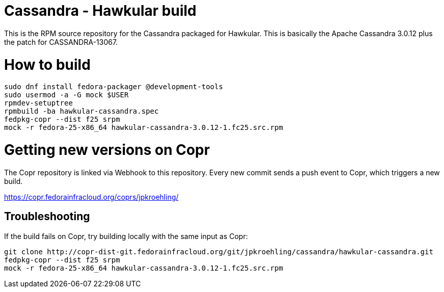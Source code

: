 = Cassandra - Hawkular build

This is the RPM source repository for the Cassandra packaged for Hawkular. This
is basically the Apache Cassandra 3.0.12 plus the patch for CASSANDRA-13067.

= How to build

```bash
sudo dnf install fedora-packager @development-tools
sudo usermod -a -G mock $USER
rpmdev-setuptree
rpmbuild -ba hawkular-cassandra.spec
fedpkg-copr --dist f25 srpm
mock -r fedora-25-x86_64 hawkular-cassandra-3.0.12-1.fc25.src.rpm
```

= Getting new versions on Copr

The Copr repository is linked via Webhook to this repository. Every new commit
sends a push event to Copr, which triggers a new build.

https://copr.fedorainfracloud.org/coprs/jpkroehling/

== Troubleshooting

If the build fails on Copr, try building locally with the same input as Copr:

```bash
git clone http://copr-dist-git.fedorainfracloud.org/git/jpkroehling/cassandra/hawkular-cassandra.git
fedpkg-copr --dist f25 srpm
mock -r fedora-25-x86_64 hawkular-cassandra-3.0.12-1.fc25.src.rpm
```
